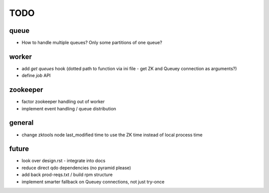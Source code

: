 TODO
====

queue
-----

- How to handle multiple queues? Only some partitions of one queue?

worker
------

- add `get queues` hook (dotted path to function via ini file - get ZK and
  Queuey connection as arguments?)
- define `job` API

zookeeper
---------

- factor zookeeper handling out of worker
- implement event handling / queue distribution

general
-------

- change zktools node last_modified time to use the ZK time instead of local
  process time

future
------

- look over design.rst - integrate into docs
- reduce direct qdo dependencies (no pyramid please)
- add back prod-reqs.txt / build rpm structure
- implement smarter fallback on Queuey connections, not just try-once
